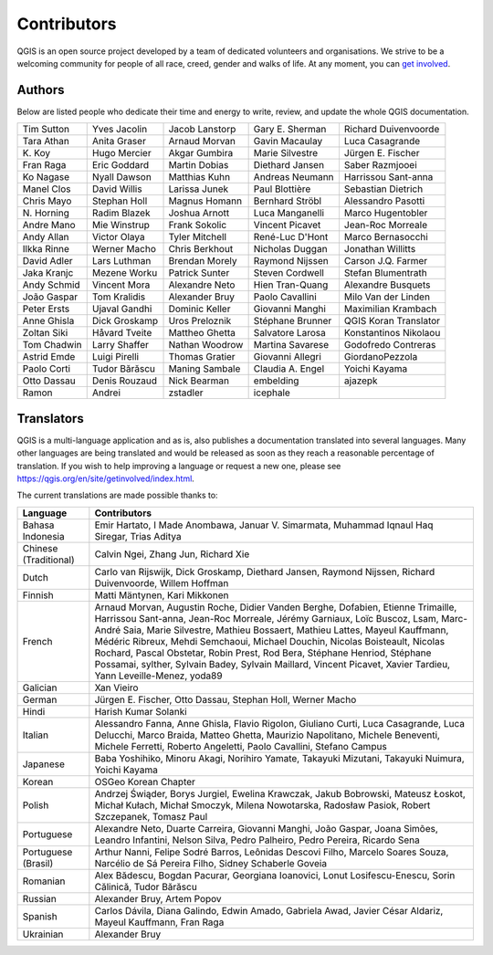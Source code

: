 .. _doc_contributors:

**************
 Contributors
**************

.. only:: html

   .. contents::
      :local:

QGIS is an open source project developed by a team of dedicated volunteers and
organisations. We strive to be a welcoming community for people of all race, creed,
gender and walks of life.
At any moment, you can `get involved <https://qgis.org/en/site/getinvolved/index.html>`_.

.. index::
   single: Contributors; Authors
.. _doc_authors:

Authors
========

Below are listed people who dedicate their time and energy to write, review,
and update the whole QGIS documentation.

.. csv-table::
   :widths: auto       

   "Tim Sutton", "Yves Jacolin", "Jacob Lanstorp", "Gary E. Sherman", "Richard Duivenvoorde"
   "Tara Athan", "Anita Graser", "Arnaud Morvan",  "Gavin Macaulay", "Luca Casagrande"
   "K\. Koy", "Hugo Mercier", "Akgar Gumbira", "Marie Silvestre", "Jürgen E. Fischer"
   "Fran Raga", "Eric Goddard", "Martin Dobias", "Diethard Jansen", "Saber Razmjooei"
   "Ko Nagase", "Nyall Dawson", "Matthias Kuhn", "Andreas Neumann", "Harrissou Sant-anna"
   "Manel Clos", "David Willis", "Larissa Junek", "Paul Blottière", "Sebastian Dietrich"
   "Chris Mayo", "Stephan Holl", "Magnus Homann", "Bernhard Ströbl", "Alessandro Pasotti"
   "N\. Horning", "Radim Blazek", "Joshua Arnott", "Luca Manganelli", "Marco Hugentobler"
   "Andre Mano", "Mie Winstrup", "Frank Sokolic", "Vincent Picavet", "Jean-Roc Morreale"
   "Andy Allan", "Victor Olaya", "Tyler Mitchell", "René-Luc D'Hont", "Marco Bernasocchi"
   "Ilkka Rinne", "Werner Macho", "Chris Berkhout", "Nicholas Duggan", "Jonathan Willitts"
   "David Adler", "Lars Luthman", "Brendan Morely", "Raymond Nijssen", "Carson J.Q. Farmer"
   "Jaka Kranjc", "Mezene Worku", "Patrick Sunter", "Steven Cordwell", "Stefan Blumentrath"
   "Andy Schmid", "Vincent Mora", "Alexandre Neto", "Hien Tran-Quang", "Alexandre Busquets"
   "João Gaspar", "Tom Kralidis", "Alexander Bruy", "Paolo Cavallini", "Milo Van der Linden"
   "Peter Ersts", "Ujaval Gandhi", "Dominic Keller", "Giovanni Manghi", "Maximilian Krambach"
   "Anne Ghisla", "Dick Groskamp", "Uros Preloznik", "Stéphane Brunner", "QGIS Koran Translator"
   "Zoltan Siki", "Håvard Tveite", "Mattheo Ghetta", "Salvatore Larosa", "Konstantinos Nikolaou"
   "Tom Chadwin", "Larry Shaffer", "Nathan Woodrow", "Martina Savarese", "Godofredo Contreras"
   "Astrid Emde", "Luigi Pirelli", "Thomas Gratier", "Giovanni Allegri", "GiordanoPezzola"
   "Paolo Corti", "Tudor Bărăscu", "Maning Sambale",  "Claudia A. Engel", "Yoichi Kayama"
   "Otto Dassau", "Denis Rouzaud", "Nick Bearman", "embelding", "ajazepk"
   "Ramon", "Andrei", "zstadler",  "icephale"



.. index:: 
   single: Contributors; Translators
.. _doc_translators:

Translators
===========

QGIS is a multi-language application and as is, also publishes a documentation
translated into several languages. Many other languages are being translated
and would be released as soon as they reach a reasonable percentage of
translation. If you wish to help improving a language or request a new one,
please see https://qgis.org/en/site/getinvolved/index.html.

The current translations are made possible thanks to:

.. csv-table::
   :header: "Language", "Contributors"
   :widths: 15, 80              

   "Bahasa Indonesia", "Emir Hartato, I Made Anombawa, Januar V. Simarmata,
   Muhammad Iqnaul Haq Siregar, Trias Aditya"
   "Chinese (Traditional)", "Calvin Ngei, Zhang Jun, Richard Xie"
   "Dutch", "Carlo van Rijswijk, Dick Groskamp, Diethard Jansen, Raymond Nijssen,
   Richard Duivenvoorde, Willem Hoffman"
   "Finnish", "Matti Mäntynen, Kari Mikkonen"
   "French", "Arnaud Morvan, Augustin Roche, Didier Vanden Berghe, Dofabien,
   Etienne Trimaille, Harrissou Sant-anna, Jean-Roc Morreale, Jérémy Garniaux,
   Loïc Buscoz, Lsam,  Marc-André Saia, Marie Silvestre, Mathieu Bossaert, Mathieu
   Lattes, Mayeul Kauffmann, Médéric Ribreux, Mehdi Semchaoui, Michael Douchin,
   Nicolas Boisteault, Nicolas Rochard, Pascal Obstetar, Robin Prest, Rod Bera,
   Stéphane Henriod, Stéphane Possamai, sylther, Sylvain Badey, Sylvain Maillard,
   Vincent Picavet, Xavier Tardieu, Yann Leveille-Menez, yoda89"
   "Galician", "Xan Vieiro"
   "German", "Jürgen E. Fischer, Otto Dassau, Stephan Holl, Werner Macho"
   "Hindi", "Harish Kumar Solanki"
   "Italian", "Alessandro Fanna, Anne Ghisla, Flavio Rigolon, Giuliano Curti,
   Luca Casagrande, Luca Delucchi, Marco Braida, Matteo Ghetta, Maurizio Napolitano,
   Michele Beneventi, Michele Ferretti, Roberto Angeletti, Paolo Cavallini, Stefano Campus"
   "Japanese", "Baba Yoshihiko, Minoru Akagi, Norihiro Yamate, Takayuki Mizutani,
   Takayuki Nuimura, Yoichi Kayama"
   "Korean", "OSGeo Korean Chapter"
   "Polish", "Andrzej Świąder, Borys Jurgiel, Ewelina Krawczak, Jakub Bobrowski,
   Mateusz Łoskot, Michał Kułach, Michał Smoczyk, Milena Nowotarska, Radosław
   Pasiok, Robert Szczepanek, Tomasz Paul"
   "Portuguese", "Alexandre Neto, Duarte Carreira, Giovanni Manghi, João Gaspar,
   Joana Simões, Leandro Infantini, Nelson Silva, Pedro Palheiro, Pedro Pereira,
   Ricardo Sena"
   "Portuguese (Brasil)", "Arthur Nanni, Felipe Sodré Barros, Leônidas Descovi Filho,
   Marcelo Soares Souza, Narcélio de Sá Pereira Filho, Sidney Schaberle Goveia"
   "Romanian", "Alex Bădescu, Bogdan Pacurar, Georgiana Ioanovici, Lonut Losifescu-Enescu,
   Sorin Călinică, Tudor Bărăscu"
   "Russian", "Alexander Bruy, Artem Popov"
   "Spanish", "Carlos Dávila, Diana Galindo, Edwin Amado, Gabriela Awad,
   Javier César Aldariz, Mayeul Kauffmann, Fran Raga"
   "Ukrainian", "Alexander Bruy"
